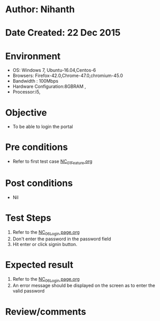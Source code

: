 * Author: Nihanth
* Date Created: 22 Dec 2015
* Environment
  - OS: Windows 7, Ubuntu-16.04,Centos-6
  - Browsers: Firefox-42.0,Chrome-47.0,chromium-45.0
  - Bandwidth : 100Mbps
  - Hardware Configuration:8GBRAM , 
  - Processor:i5,

* Objective
  - To be able to login the portal

* Pre conditions
  - Refer to first test case [[https://github.com/Virtual-Labs/Outreach Portal/blob/master/test-cases/integration_test-cases/NC/NC_01_Feature.org][NC_01_Feature.org]]

* Post conditions
  - Nil
* Test Steps
  1. Refer to the [[https://github.com/Virtual-Labs/outreach-portal/blob/master/test-cases/integration_test-cases/NC/NC_06_Login%20page.org][NC_06_Login page.org]] 
  2. Don't enter the password in the password field
  3. Hit enter or click signin button.

* Expected result
  1. Refer to the [[https://github.com/Virtual-Labs/outreach-portal/blob/master/test-cases/integration_test-cases/NC/NC_06_Login%20page.org][NC_06_Login page.org]]
  2. An error message should be displayed on the screen as to enter the valid password

* Review/comments


